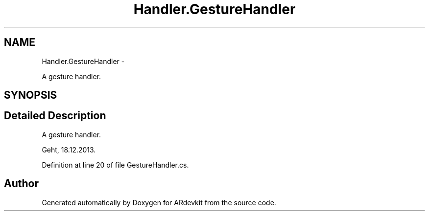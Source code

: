 .TH "Handler.GestureHandler" 3 "Wed Dec 18 2013" "Version 0.1" "ARdevkit" \" -*- nroff -*-
.ad l
.nh
.SH NAME
Handler.GestureHandler \- 
.PP
A gesture handler\&.  

.SH SYNOPSIS
.br
.PP
.SH "Detailed Description"
.PP 
A gesture handler\&. 

Geht, 18\&.12\&.2013\&. 
.PP
Definition at line 20 of file GestureHandler\&.cs\&.

.SH "Author"
.PP 
Generated automatically by Doxygen for ARdevkit from the source code\&.
